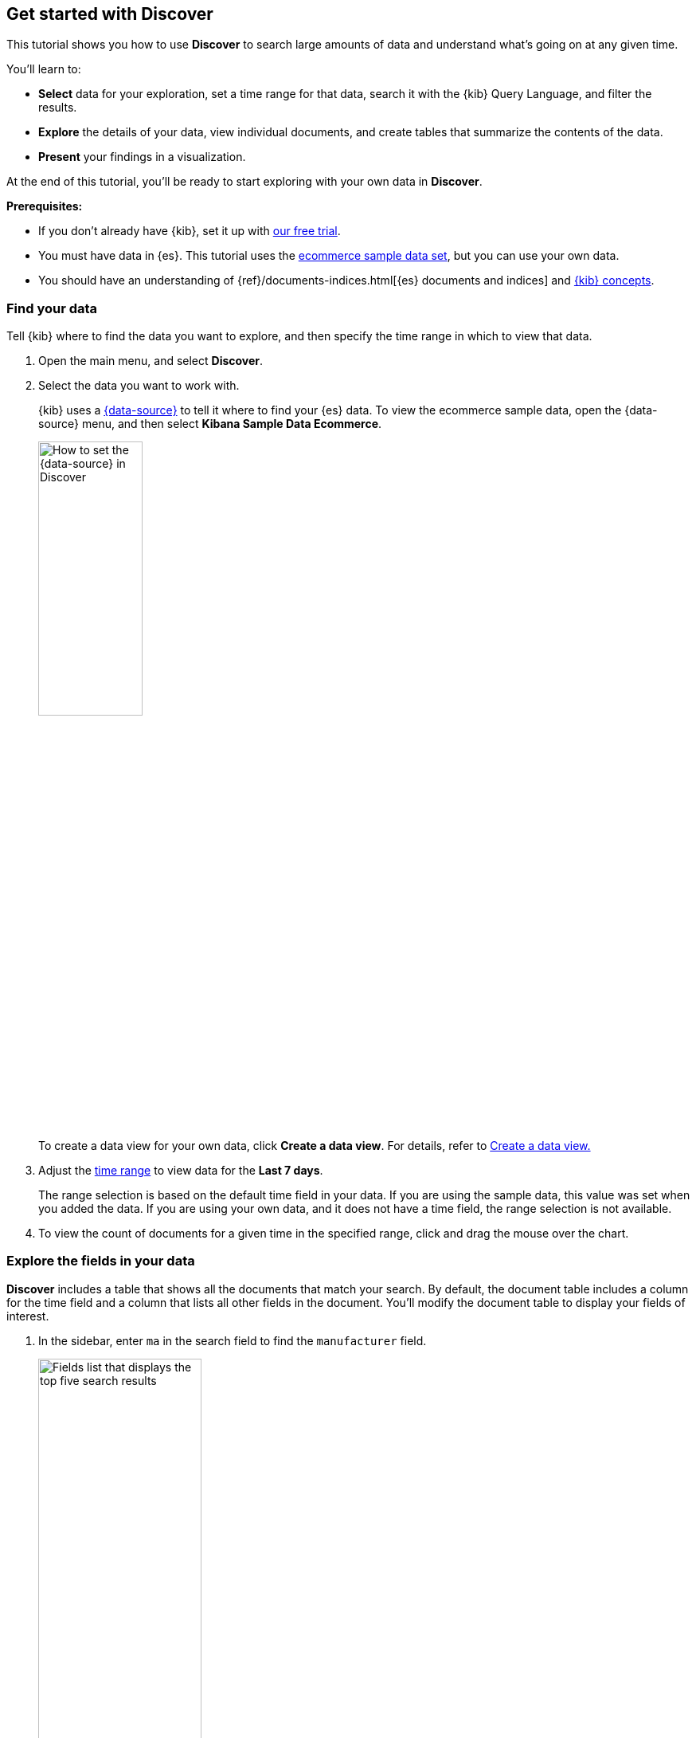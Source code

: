 == Get started with Discover

This tutorial shows you how to use *Discover* to search large amounts of
data and understand what’s going on at any given time.

You’ll learn to:

- **Select** data for your exploration, set a time range for that data,
search it with the {kib} Query Language, and filter the results.
- **Explore** the details of your data, view individual documents, and create tables
that summarize the contents of the data.
- **Present** your findings in a visualization.

At the end of this tutorial, you’ll be ready to start exploring with your own
data in *Discover*.

*Prerequisites:*

- If you don’t already have {kib}, set it up with https://www.elastic.co/cloud/elasticsearch-service/signup?baymax=docs-body&elektra=docs[our free trial].
- You must have data in {es}.  This tutorial uses the
<<gs-get-data-into-kibana,ecommerce sample data set>>, but you can use your own data.
- You should have an understanding of {ref}/documents-indices.html[{es} documents and indices]
and <<kibana-concepts-analysts, {kib} concepts>>.


[float]
[[find-the-data-you-want-to-use]]
=== Find your data

Tell {kib} where to find the data you want to explore, and then specify the time range in which to view that data.

. Open the main menu, and select **Discover**.

. Select the data you want to work with.
+
{kib} uses a <<data-views,{data-source}>> to tell it where to find
your {es} data.
To view the ecommerce sample data, open the {data-source} menu, and then select **Kibana Sample Data Ecommerce**.
+
[role="screenshot"]
image::images/discover-data-view.png[How to set the {data-source} in Discover, width="40%"]

+
To create a data view for your own data,
click *Create a data view*.
For details, refer to <<data-views, Create a data view.>>

. Adjust the <<set-time-filter,time range>> to view data for the *Last 7 days*.
+
The range selection is based on the default time field in your data.
If you are using the sample data, this value was set when you added the data.
If you  are using your own data, and it does not have a time field, the range selection is not available.

. To view the count of documents for a given time in the specified range,
click and drag the mouse over the chart.

[float]
[[explore-fields-in-your-data]]
=== Explore the fields in your data

**Discover** includes a table
that shows all the documents that match your search.
By default, the document table includes a column for the time field and a column that lists all other fields in the document.
You’ll modify the document table to display your fields of interest.

. In the sidebar, enter `ma` in the search field to find the `manufacturer` field.
+
[role="screenshot"]
image:images/discover-sidebar-available-fields.png[Fields list that displays the top five search results, width=50%]
+
NOTE: You can use wildcards in field searches.  For example, `goe*dest` finds `geo.dest` and `geo.src.dest`.

. In the *Available fields* list, click `manufacturer` to view its most popular values.
+
**Discover** shows the top 10 values and the number of records used to calculate those values.

. Click image:images/add-icon.png[Add icon] to toggle the field into the document table.
You can also drag the field from the *Available fields* list into the document table.
+
[role="screenshot"]
image::images/discover-add-icon.png[How to add a field as a column in the table, width="50%"]

. Find the `customer_first_name` and `customer_last_name` fields and add
them to the document table. Your table should look similar to this:
+
[role="screenshot"]
image:images/document-table.png[Document table with fields for manufacturer, customer_first_name, and customer_last_name]


. Optionally try out these actions:
+
* To rearrange the table columns, click a
column header, and then select *Move left* or *Move right*.
+
* To copy the name or values in a column to the clipboard, click the column header and select the desired **Copy** option.
+
* To view more of the document table,
click
image:images/chart-icon.png[icon button for opening Show/Hide chart menu, width=24px]
to open the *Chart options* menu,
and then select *Hide chart*.
+
* For keyboard shortcuts on the document table, click
image:images/keyboard-shortcut-icon.png[icon button for opening list of keyboard shortcuts, width=24px].
+
* To set the row height to one or more lines, or automatically
adjust the height to fit the contents, click
image:images/row-height-icon.png[icon to open the Row height pop-up, width=24px].
+
* To toggle the table in and out of fullscreen mode, click the fullscreen icon
image:images/fullscreen-icon.png[icon to display the document table in fullscreen mode].






[float]
[[add-field-in-discover]]
=== Add a field to your {data-source}

What happens if you forgot to define an important value as a separate field? Or, what if you
want to combine two fields and treat them as one? This is where {ref}/runtime.html[runtime fields] come into play.
You can add a runtime field to your {data-source} from inside of **Discover**,
and then use that field for analysis and visualizations,
the same way you do with other fields.

. In the sidebar, click *Add a field*.

. In the *Create field* form, enter `hello` for the name.

. Turn on *Set value*.

. Define the script using the Painless scripting language.  Runtime fields require an `emit()`.
+
```ts
emit("Hello World!");
```

. Click *Save*.

. In the sidebar, search for the *hello* field, and then add it to the document table.
+
[role="screenshot"]
image:images/hello-field.png[hello field in the document tables]

. Create a second field named `customer` that combines customer last name and first initial.
+
```ts
String str = doc['customer_first_name.keyword'].value;
char ch1 = str.charAt(0);
emit(doc['customer_last_name.keyword'].value + ", " + ch1);
```
. Remove `customer_first_name` and `customer_last_name` from the document table, and then add `customer`.
+
[role="screenshot"]
image:images/customer.png[Customer last name, first initial in the document table]
+
For more information on adding fields and Painless scripting language examples,
refer to <<runtime-fields, Explore your data with runtime fields>>.


[float]
[[search-in-discover]]
=== Search your data

One of the unique capabilities of **Discover** is the ability to combine
free text search with filtering based on structured data.
To search all fields, enter a simple string in the query bar.

[role="screenshot"]
image:images/discover-search-field.png[Search field in Discover]


To search particular fields and
build more complex queries, use the <<kuery-query,Kibana Query language>>.
As you type, KQL prompts you with the fields you can search and the operators
you can use to build a structured query.

Search the ecommerce data for documents where the country matches US:

. Enter `g`, and then select *geoip.country_iso_code*.
. Select *:* for equals some value and *US*, and then click the refresh button or press the Enter key.
. For a more complex search, try:
+
```ts
geoip.country_iso_code : US and products.taxless_price >= 75
```

[float]
[[filter-in-discover]]
=== Filter your data

Whereas the query defines the set of documents you are interested in,
filters enable you to zero in on subsets of those documents.
You can filter results to include or exclude specific fields, filter for a value in a range,
and more.

Exclude documents where day of week is not Wednesday:

. Click image:images/add-icon.png[Add icon] next to the query bar.
. In the *Add filter* pop-up, set the field to *day_of_week*, the operator to *is not*,
and the value to *Wednesday*.
+
[role="screenshot"]
image:images/discover-add-filter.png[Add filter dialog in Discover]

. Click **Add filter**.
. Continue your exploration by adding more filters.
. To remove a filter,
click the close icon (x) next to its name in the filter bar.

[float]
[[look-inside-a-document]]
=== Look inside a document

Dive into an individual document to view its fields and the documents
that occurred before and after it.

. In the document table, click the expand icon
image:images/expand-icon-2.png[double arrow icon to open a flyout with the document details]
to show document details.
+
[role="screenshot"]
image:images/document-table-expanded.png[Table view with document expanded]

. Scan through the fields and their values. If you find a field of interest,
hover your mouse over the *Actions* column for filters and other options.

. To create a view of the document that you can bookmark and share, click **Single document**.

. To view documents that occurred before or after the event you are looking at, click
**Surrounding documents**.



[float]
[[save-your-search]]
=== Save your search for later use

Save your search so you can use it later, generate a CSV report, or use it to create visualizations, dashboards, and Canvas workpads.
Saving a search saves the query text, filters,
and current view of *Discover*, including the columns selected in
the document table, the sort order, and the {data-source}.

. In the toolbar, click **Save**.

. Give your search a title.

. Optionally store <<managing-tags,tags>> and the time range with the search.

. Click **Save**.

[float]
=== Visualize your findings
If a field can be {ref}/search-aggregations.html[aggregated], you can quickly
visualize it from **Discover**.

. In the sidebar, find and then click `day_of_week`.
+
[role="screenshot"]
image:images/discover-day-of-week.png[Top values for the day_of_week field, plus Visualize button, width=50%]


. In the popup, click **Visualize**.
+
{kib} creates a visualization best suited for this field.

. From the *Available fields* list, drag and drop `manufacturer.keyword` onto the workspace.
+
[role="screenshot"]
image:images/discover-from-visualize.png[Visualization that opens from Discover based on your data]

. Save your visualization for use on a dashboard.
+
For geo point fields (image:images/geoip-icon.png[Geo point field icon, width=20px]),
if you click **Visualize**,
your data appears in a map.
+
[role="screenshot"]
image:images/discover-maps.png[Map containing documents]

[float]
[[share-your-findings]]
=== Share your findings

To share your findings with a larger audience, click *Share* in the *Discover* toolbar.
For detailed information about the sharing options, refer to <<reporting-getting-started,Reporting>>.

[float]
[[alert-from-Discover]]
=== Generate alerts

From *Discover*, you can create a rule to periodically
check when data goes above or below a certain threshold within a given time interval.

. Ensure that your data view,
query, and filters fetch the data for which you want an alert.
. In the toolbar, click *Alerts > Create search threshold rule*.
+
The *Create rule* form is pre-filled with the latest query sent to {es}.
. <<rule-type-es-query, Configure your query>> and <<action-types, select a connector type>>.

. Click *Save*.

For more about this and other rules provided in {alert-features}, go to <<alerting-getting-started>>.


[float]
=== What’s next?

* <<kuery-query, Learn more about the structure of a KQL query>>.

* <<discover-search-for-relevance, Search for relevance>>.

* <<document-explorer, Configure the chart and document table>> to better meet your needs.

[float]
=== Troubleshooting

* {blog-ref}troubleshooting-guide-common-issues-kibana-discover-load[Learn how to resolve common issues with Discover.]